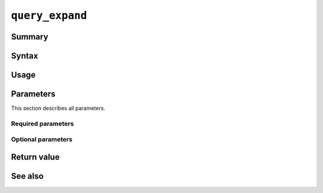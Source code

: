 .. -*- rst -*-

.. highlightlang:: none

.. groonga-command
.. database: query_expand

``query_expand``
================

Summary
-------

.. versionadded:: 6.0.5

Syntax
------

Usage
-----

Parameters
----------

This section describes all parameters.

Required parameters
^^^^^^^^^^^^^^^^^^^

Optional parameters
^^^^^^^^^^^^^^^^^^^

Return value
------------

See also
--------

